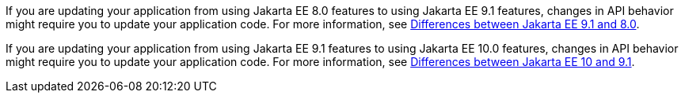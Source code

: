 If you are updating your application from using Jakarta EE 8.0 features to using Jakarta EE 9.1 features, changes in API behavior might require you to update your application code. For more information, see xref:ROOT:jakarta-ee-diff.adoc[Differences between Jakarta EE 9.1 and 8.0].

If you are updating your application from using Jakarta EE 9.1 features to using Jakarta EE 10.0 features, changes in API behavior might require you to update your application code. For more information, see xref:javadoc:diff/jakarta-ee10-diff.adoc[Differences between Jakarta EE 10 and 9.1].
